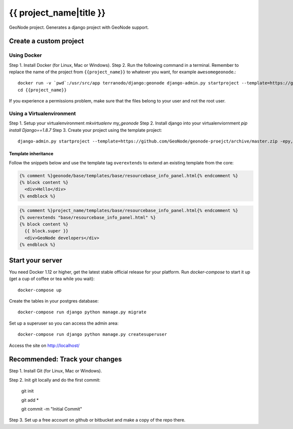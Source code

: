 {{ project_name|title }}
========================

GeoNode project. Generates a django project with GeoNode support.

Create a custom project
-----------------------

Using Docker
++++++++++++

Step 1. Install Docker (for Linux, Mac or Windows).
Step 2. Run the following command in a terminal. Remember to replace the name of the project from ``{{project_name}}`` to whatever you want, for example ``awesomegeonode``.::

    docker run -v `pwd`:/usr/src/app terranodo/django:geonode django-admin.py startproject --template=https://github.com/GeoNode/geonode-project/archive/docker.zip -epy,rst,yml {{project_name}}
    cd {{project_name}}

If you experience a permissions problem, make sure that the files belong to your user and not the root user.

Using a Virtualenvironment
++++++++++++++++++++++++++

Step 1. Setup your virtualenvironment `mkvirtualenv my_geonode`
Step 2. Install django into your virtualenviornment `pip install Django==1.8.7`
Step 3. Create your project using the template project::

    django-admin.py startproject --template=https://github.com/GeoNode/geonode-proejct/archive/master.zip -epy,rst,yml my_geonode

Template inheritance
^^^^^^^^^^^^^^^^^^^^

Follow the snippets below and use the template tag ``overextends`` to extend an existing template from the core:

.. code-block:: django
 
 	{% comment %}geonode/base/templates/base/resourcebase_info_panel.html{% endcomment %}
	{% block content %}
	  <div>Hello</div>
	{% endblock %}

.. code-block:: django

    	{% comment %}project_name/templates/base/resourcebase_info_panel.html{% endcomment %}
    	{% overextends "base/resourcebase_info_panel.html" %}
	{% block content %}
	  {{ block.super }}
	  <div>GeoNode developers</div>
	{% endblock %}

Start your server
----------------

You need Docker 1.12 or higher, get the latest stable official release for your platform. Run `docker-compose` to start it up (get a cup of coffee or tea while you wait)::

    docker-compose up

Create the tables in your postgres database::

    docker-compose run django python manage.py migrate

Set up a superuser so you can access the admin area::

    docker-compose run django python manage.py createsuperuser

Access the site on http://localhost/


Recommended: Track your changes
-----

Step 1. Install Git (for Linux, Mac or Windows).

Step 2. Init git locally and do the first commit:

    git init
    
    git add *
    
    git commit -m "Initial Commit"

Step 3. Set up a free account on github or bitbucket and make a copy of the repo there.
